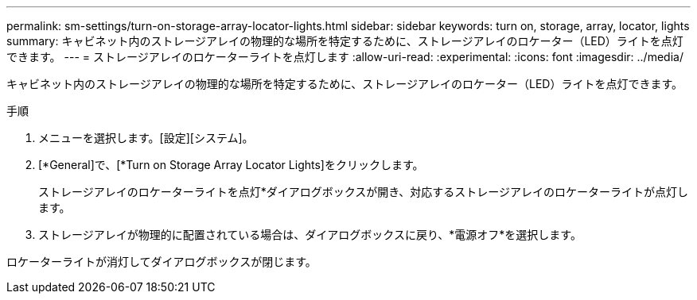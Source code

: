 ---
permalink: sm-settings/turn-on-storage-array-locator-lights.html 
sidebar: sidebar 
keywords: turn on, storage, array, locator, lights 
summary: キャビネット内のストレージアレイの物理的な場所を特定するために、ストレージアレイのロケーター（LED）ライトを点灯できます。 
---
= ストレージアレイのロケーターライトを点灯します
:allow-uri-read: 
:experimental: 
:icons: font
:imagesdir: ../media/


[role="lead"]
キャビネット内のストレージアレイの物理的な場所を特定するために、ストレージアレイのロケーター（LED）ライトを点灯できます。

.手順
. メニューを選択します。[設定][システム]。
. [*General]で、[*Turn on Storage Array Locator Lights]をクリックします。
+
ストレージアレイのロケーターライトを点灯*ダイアログボックスが開き、対応するストレージアレイのロケーターライトが点灯します。

. ストレージアレイが物理的に配置されている場合は、ダイアログボックスに戻り、*電源オフ*を選択します。


ロケーターライトが消灯してダイアログボックスが閉じます。
